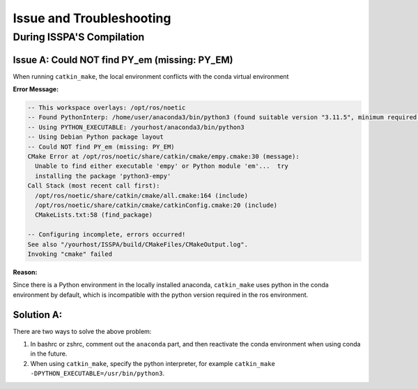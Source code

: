 **Issue and Troubleshooting**
=============================

During ISSPA'S Compilation
--------------------------

Issue A: Could NOT find PY_em (missing: PY_EM)
~~~~~~~~~~~~~~~~~~~~~~~~~~~~~~~~~~~~~~~~~~~~~~

When running ``catkin_make``, the local environment conflicts with the conda virtual environment

**Error Message:**

.. code-block:: bash

    -- This workspace overlays: /opt/ros/noetic
    -- Found PythonInterp: /home/user/anaconda3/bin/python3 (found suitable version "3.11.5", minimum required is "3") 
    -- Using PYTHON_EXECUTABLE: /yourhost/anaconda3/bin/python3
    -- Using Debian Python package layout
    -- Could NOT find PY_em (missing: PY_EM) 
    CMake Error at /opt/ros/noetic/share/catkin/cmake/empy.cmake:30 (message):
      Unable to find either executable 'empy' or Python module 'em'...  try
      installing the package 'python3-empy'
    Call Stack (most recent call first):
      /opt/ros/noetic/share/catkin/cmake/all.cmake:164 (include)
      /opt/ros/noetic/share/catkin/cmake/catkinConfig.cmake:20 (include)
      CMakeLists.txt:58 (find_package)

    -- Configuring incomplete, errors occurred!
    See also "/yourhost/ISSPA/build/CMakeFiles/CMakeOutput.log".
    Invoking "cmake" failed

**Reason:**

Since there is a Python environment in the locally installed anaconda, ``catkin_make`` uses python in the conda environment by default, which is incompatible with the python version required in the ros environment.

Solution A:
~~~~~~~~~~

There are two ways to solve the above problem:

1. In bashrc or zshrc, comment out the ``anaconda`` part, and then reactivate the conda environment when using conda in the future.

2. When using ``catkin_make``, specify the python interpreter, for example ``catkin_make -DPYTHON_EXECUTABLE=/usr/bin/python3``.






